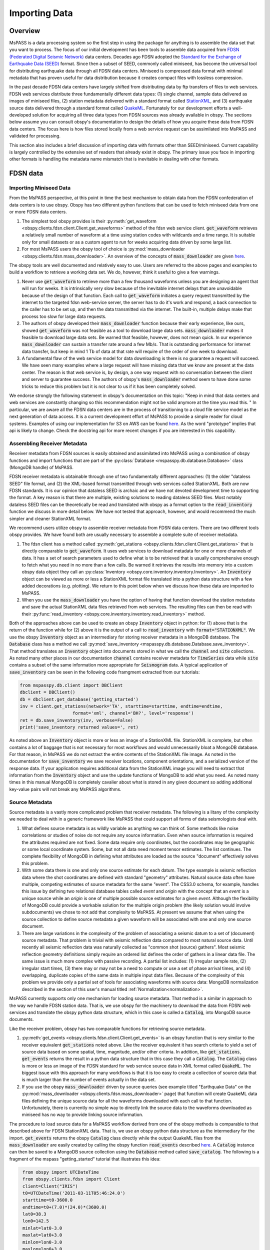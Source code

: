 .. _importing_data:

Importing Data
=================
Overview
~~~~~~~~~~~~
MsPASS is a data processing system so the first step in using
the package for anything is to assemble the data set that you
want to process.   The focus of our initial development has been
tools to assemble data acquired from `FDSN (Federated Digital
Seismic Network) <https://www.fdsn.org/>`__
data centers.  Decades ago FDSN adopted the
`Standard for the Exchange of Earthquake Data (SEED) <http://www.fdsn.org/pdf/SEEDManual_V2.4.pdf>`__
format.   Since then a subset of SEED, commonly called miniseed,
has become the universal tool for distributing earthquake data through
all FDSN data centers.   Miniseed is compressed data format with
minimal metadata that has proven useful for data distribution because it
creates compact files with lossless compression.

In the past decade FDSN data centers have largely shifted from distributing data
by ftp transfers of files to web services.  FDSN web services
distribute three fundamentally different data types:
(1) single channel, sample data delivered as images of miniseed files,
(2) station metadata delivered with a standard format called
`StationXML <https://www.fdsn.org/xml/station/>`__, and
(3) earthquake source data delivered through a standard format called
`QuakeML <https://earthquake.usgs.gov/earthquakes/feed/v1.0/quakeml.php>`__.
Fortunately for our development efforts a well-developed solution for
acquiring all three data types from FDSN sources was already available in
obspy.   The sections below assume you can consult obspy's
documentation to design the details of how you acquire these data from
FDSN data centers.   The focus here is how files stored locally from a
web service request can be assimilated into MsPASS and validated for
processing.

This section also includes a brief discussion of importing data with
formats other than SEED/miniseed.  Current capability is largely controlled
by the extensive set of readers that already exist in obspy.  The primary
issue you face in importing other formats is handling the metadata name
mismatch that is inevitable in dealing with other formats.

FDSN data
~~~~~~~~~~~~~

Importing Miniseed Data
----------------------------
From the MsPASS perspective,
at this point in time the best mechanism to obtain data from
the FDSN confederation of data centers is to use obspy.
Obspy has two different python functions that can be used to
fetch miniseed data from one or more FDSN data centers.

#.  The simplest tool obspy provides is their :py:meth:`get_waveform <obspy.clients.fdsn.client.Client.get_waveforms>`
    method of the fdsn web service client.
    :code:`get_waveform` retrieves a relatively small number of waveform
    at a time using station codes with wildcards and a time range.
    It is suitable only for small datasets or as a custom agent
    to run for weeks acquiring data driven by some large list.
#.  For most MsPASS users the obspy tool
    of choice is :py:mod:`mass_downloader <obspy.clients.fdsn.mass_downloader>`.
    An overview of the concepts of :code:`mass_downloader` are given
    `here <https://docs.obspy.org/tutorial/code_snippets/retrieving_data_from_datacenters.html>`__.

The obspy tools are well documented and relatively easy to use.  Users
are referred to the above pages and examples to build a workflow to
retrieve a working data set.   We do, however, think it useful to
give a few warnings.

#.  Never use :code:`get_waveform` to retrieve more than a few thousand
    waveforms unless you are designing an agent that will run for weeks.
    It is intrinsically very slow because of the inevitable
    internet delays that are unavoidable because of the design of that
    function.   Each call to :code:`get_waveform` initiates a query request
    transmitted by the internet to the targeted fdsn web-service server,
    the server has to do it's work and respond, a back connection to the
    caller has to be set up, and then the data transmitted via the internet.
    The built-in, multiple delays make that process too slow for large
    data requests.
#.  The authors of obspy developed their :code:`mass_downloader` function
    because their early experience, like ours, showed :code:`get_waveform`
    was not feasible as a tool to download large data sets.
    :code:`mass_downloader` makes it feasible to download large data sets.
    Be warned that feasible, however, does not mean quick.   In our experience
    :code:`mass_downloader` can sustain a transfer rate around a few Mb/s.
    That is outstanding performance for internet data transfer,
    but keep in mind 1 Tb of data at that rate
    will require of the order of one week to download.
#.  A fundamental flaw of the web service model for data downloading is
    there is no guarantee a request will succeed.  We have seen many examples
    where a large request will have missing data that we know are present
    at the data center.   The reason is that web service is, by design,
    a one way request with no conversation between the client and server
    to guarantee success.  The authors of obspy's :code:`mass_downloader`
    method seem to have done some tricks to reduce this problem but
    it is not clear to us if it has been completely solved.

We endorse strongly the following statement in obspy's documentation
on this topic:
"Keep in mind that data centers and web services are constantly changing
so this recommendation might not be valid anymore at the time you read this. "
In particular, we are aware all the FDSN data centers are in the process of
transitioning to a cloud file service model as the next generation of
data access.   It is a current development effort of MsPASS to
provide a simple reader for cloud systems.   Examples of
using our implementation for S3 on AWS
can be found `here <https://github.com/mspass-team/mspass/tree/master/scripts/aws_lambda_examples>`__.
As the word "prototype" implies that api
is likely to change.  Check the docstring api for more recent changes if
you are interested in this capability.

Assembling Receiver Metadata
----------------------------------

Receiver metadata from FDSN sources is easily obtained and assimilated
into MsPASS using a combination of obspy functions and import functions
that are part of the :py:class:`Database <mspasspy.db.database.Database>`
class (MongoDB handle) of MsPASS.

FDSN receiver metadata is obtainable through one of two fundamentally different
approaches:  (1) the older "dataless SEED" file format, and (2) the
XML-based format transmitted through web services called StationXML.
Both are now FDSN standards.   It is our opinion that dataless SEED is
archaic and we have not devoted development time to supporting the format.
A key reason is that there are multiple, existing solutions to reading dataless
SEED files.   Most notably dataless SEED files can be theoretically be read and
translated with obspy as a format option to the :code:`read_inventory`
function we discuss in more detail below.  We have not tested that
approach, however, and would recommend the much simpler and cleaner
StationXML format.

We recommend users utilize obspy to assemble receiver metadata from FDSN
data centers.   There are two different tools obspy provides.  We have found
both are usually necessary to assemble a complete suite of receiver metadata.

#.  The fdsn client has a method called
    :py:meth:`get_stations <obspy.clients.fdsn.client.Client.get_stations>` that is
    directly comparable to :code:`get_waveform`.   It uses web
    services to download metadata for one or more channels of data.  It has
    a set of search parameters used to define what is to be retrieved that
    is usually comprehensive enough to fetch what you need in no more than
    a few calls.   Be warned it retrieves the results into memory into a
    custom obspy data object they call an
    :py:class:`Inventory <obspy.core.inventory.inventory.Inventory>`.
    An :code:`Inventory` object can be viewed as more or less a
    StationXML format file translated into a python data structure with a
    few added decorations (e.g. plotting).   We return to this point
    below when we discuss how these data are imported to MsPASS.
#.  When you use the :code:`mass_downloader` you have the option of
    having that function download the station metadata and save the
    actual StationXML data files retrieved from web services.  The resulting
    files can then be read with their
    :py:func:`read_inventory <obspy.core.inventory.inventory.read_inventory>` method.

Both of the approaches above can be used to create an obspy
:code:`Inventory` object in python:  for (1) above that is the return of the
function while for (2) above it is the output of a call to :code:`read_inventory`
with :code:`format="STATIONXML"`.  We use the obspy :code:`Inventory` object
as an intermediary for storing receiver metadata in a MongoDB database.
The :code:`Database` class has a method we call :py:mod:`save_inventory <mspasspy.db.database.Database.save_inventory>`.
That method translates an :code:`Inventory` object into documents stored in
what we call the :code:`channel` and :code:`site` collections.   As noted
many other places in our documentation :code:`channel` contains receiver
metadata for :code:`TimeSeries` data while :code:`site` contains a
subset of the same information more appropriate for :code:`Seismogram`
data.   A typical application of :code:`save_inventory` can be seen in the
following code framgment extracted from our tutorials:

.. code-block:: python

  from mspasspy.db.client import DBClient
  dbclient = DBClient()
  db = dbclient.get_database('getting_started')
  inv = client.get_stations(network='TA', starttime=starttime, endtime=endtime,
                      format='xml', channel='BH?', level='response')
  ret = db.save_inventory(inv, verbose=False)
  print('save_inventory returned values=', ret)

As noted above an :code:`Inventory` object
is more or less an image of a StationXML file.   StationXML is complete, but
often contains a lot of baggage that is not necessary for most workflows and
would unnecessarily bloat a MongoDB database.  For that reason, in MsPASS
we do not extract the entire contents of the StationXML file image.
As noted in the documentation for :code:`save_inventory` we save
receiver locations, component orientations, and a serialized version of the
response data.  If your application requires additional data from the
StationXML image you will need to extract that information from the
:code:`Inventory` object and use the update functions of MongoDB to
add what you need.  As noted many times in this manual MongoDB is
completely cavalier about what is stored in any given document so
adding additional key-value pairs will not break any MsPASS algorithms.

Source Metadata
-------------------

Source metadata is a vastly more complicated problem that receiver
metadata.   The following is a litany of the complexity we needed to
deal with in a generic framework like MsPASS that could support all
forms of data seismologists deal with.

#.   What defines source metadata is as wildly variable as anything
     we can think of.   Some methods like noise correlations or
     studies of noise do not require any source information.
     Even when source information is required the attributes
     required are not fixed.   Some data require only coordinates,
     but the coordinates may be geographic or some local coordinate
     system.   Some, but not all data need moment tensor estimates.
     The list continues.  The complete flexibility of MongoDB in
     defining what attributes are loaded as the source "document"
     effectively solves this problem.
#.   With some data there is one and only one source estimate for
     each datum.   The type example is seismic reflection data
     where the shot coordinates are defined with standard "geometry"
     attributes.   Natural source data often have multiple, competing
     estimates of source metadata for the same "event".  The CSS3.0
     schema, for example, handles this issue by defining two relational
     database tables called *event* and *origin* with the concept that
     an *event* is a unique source while an *origin* is one of multiple
     possible source estimates for a given *event*.   Although the
     flexibility of MongoDB could provide a workable solution
     for the multiple origin problem (the likely solution would involve subdocuments)
     we chose to not add that complexity to MsPASS.  At present we
     assume that when using the source collection to define source
     metadata a given waveform will be associated with one and only one
     source document.
#.   There are large variations in the complexity of the problem of
     associating a seismic datum to a set of (document) source
     metadata.   That problem is trivial with seismic reflection data
     compared to most natural source data.  Until recently all
     seismic reflection data was naturally collected as "common shot (source) gathers".
     Most seismic reflection geometry definitions simply require an
     ordered list defines the order of gathers in a linear data file.
     The same issue is much more complex with passive recording. A partial
     list includes:  (1) irregular sample rate, (2) irregular start times,
     (3) there may or may not be a need to compute or use a set of
     phase arrival times, and (4) overlapping, duplicate copies of the same
     data in multiple input data files.   Because of the complexity of this
     problem we provide only a partial set of tools for associating
     waveforms with source data:  MongoDB normalization described in the section
     of this user's manual titled
     :ref:`Normalization<normalization>`.

MsPASS currently supports only one mechanism for loading source
metadata.  That method is a similar in approach to the way we handle
FDSN station data.   That is, we use obspy for the machinery to
download the data from FDSN web services and translate the obspy python
data structure, which in this case is called a :code:`Catalog`, into
MongoDB source documents.

Like the receiver problem, obspy has two comparable functions for
retrieving source metadata.

#.  :py:meth:`get_events <obspy.clients.fdsn.client.Client.get_events>`
    is an obspy function that is very similar to the
    receiver equivalent :code:`get_stations` noted above.
    Like the receiver equivalent it has search criteria to yield a set of source data
    based on some spatial, time, magnitude, and/or other criteria.
    In addition, like :code:`get_stations`, :code:`get_events` returns the
    result in a python data structure that in this case they call a :code:`Catalog`.
    The :code:`Catalog` class is more or less an image of the FDSN standard
    for web service source data in XML format called :code:`QuakeML`.
    The biggest issue with this approach for many workflows is that
    it is too easy to create a collection of source data that is much
    larger than the number of events actually in the data set.

#.  If you use the obspy :code:`mass_downloader` driven by source
    queries (see example titled "Earthquake Data" on the
    :py:mod:`mass_downloader <obspy.clients.fdsn.mass_downloader>` page)
    that function will create QuakeML data files defining the unique source data for
    all the waveforms downloaded with each call to that function.
    Unfortunately, there is currently no simple way to directly link the
    source data to the waveforms downloaded as miniseed has no way to
    provide linking source information.

The procedure to load source data for a MsPASS workflow derived from
one of the obspy methods is comparable to that described above for FDSN
StationXML data.  That is, we use an obspy python data structure as the
intermediary for the import.  :code:`get_events` returns the
obspy :code:`Catalog` class directly while the output QuakeML files from
the :code:`mass_downloader` are easily created by calling the
obspy function :code:`read_events` described
`here <https://docs.obspy.org/master/packages/autogen/obspy.core.event.read_events.html>`__.
A :code:`Catalog` instance can then be saved to a MongoDB source collection
using the :code:`Database` method called :code:`save_catalog`.
The following is a fragment of the mspass "getting_started" tutorial
that illustrates this idea:

.. code-block:: python

    from obspy import UTCDateTime
    from obspy.clients.fdsn import Client
    client=Client("IRIS")
    t0=UTCDateTime('2011-03-11T05:46:24.0')
    starttime=t0-3600.0
    endtime=t0+(7.0)*(24.0)*(3600.0)
    lat0=38.3
    lon0=142.5
    minlat=lat0-3.0
    maxlat=lat0+3.0
    minlon=lon0-3.0
    maxlon=lon0+3.0
    minmag=6.5

    cat=client.get_events(starttime=starttime,endtime=endtime,
     minlatitude=minlat,minlongitude=minlon,
     maxlatitude=maxlat,maxlongitude=maxlon,
     minmagnitude=minmag)
   # this appears in a different code block in the tutorial
   n=db.save_catalog(cat)
   print('number of event entries saved in source collection=',n)

An alternative for which we provide limited support is importing catalog
data from an Antelope database.   We have a prototype implementation in
the module :code:`mspasspy.preprocessing.css30.dbarrival` but emphasize
that code is a prototype that is subject to large changes.   The actual
:code:`dbarrival.py` prototype will almost certainly eventually be
depricated.  We include it in our initial release as a starting point for
users who may need this functionality.  The approach used in the prototype
is independent of the relational database system used for managing the
source data.   That is, the approach is to drive the processing with a
table defined as a text file.  The same conceptual approach could be used as the
export of a query of any relational database that is loaded internally
as a pandas dataframe.


Importing Other Data Formats
~~~~~~~~~~~~~~~~~~~~~~~~~~~~~~~

Currently MsPASS depends completely on obspy for importing waveforms in
a format other than miniseed.   The following is pseudocode with a
pythonic flavor that illustrates how this would be done for a list of data file
to be processed:

.. code-block:: python

  from obspy import read
  from mspasspy.db.database import Database
  from mspasspy.db.client import DBClient
  dbclient = DBClient()
  db = Database(dbclient, 'mydatabasename')
     ...
  for fname in filelist:
    st = obspy.read(fname, format="SOMEFORMAT")
    d = converterfunction(st)
    db.save_data(d)

where :code:`SOMEFORMAT` is a keyword from the list of obspy
supported formats in :py:func:`read <obspy.core.stream.read>`
and :code:`converterfunction` is a format-specific python function you would need to
write.  The function :code:`converterfunction` needs to handle
the idiosyncrasies of how obspy handles that format and convert the stream
:code:`st` to a TimeSeriesEnsemble using the MsPASS converter function
:py:mod:`Stream2TimeSeriesEnsemble <mspasspy.util.converter.Stream2TimeSeriesEnsemble>`.
That is a necessary evil because as the authors of the obspy write in
their documentation some formats have concepts incompatible with
obspy's design.   Although we cannot provide unambiguous proof we have
confidence the same is not true of MsPASS because the TimeSeries container
is more generic than those used in obspy as we discuss in
the section :ref:`data_object_design_concepts`.

There are two different issues one faces in converting an external format to
the instance of an implementation of a seismic data object like TimeSeries or
TimeSeriesEnsemble:

#.  The sample data vector(s) may require a conversion from various binary
    structures to the internal vector format (in our case IEEE doubles).
    The approach we advocate here solves that problem by not reinventing a
    wheel already invented by obspy.   If you face the need to convert a large
    quantity of data in an external format it may prove necessary to
    optimize that step more than what obspy supplies as we have no
    experience on the efficiency of their converters.   Don't enter that
    gate to hell, however, unless it is essential as you may face a real-life
    example of the Dante quote:  "abandon hope all ye who enter here".
#.  Every format has a different header structure with few, if any overlaps in
    the namespace (i.e. the key-value pair defining a concept).   That means
    both the string used in the api to refer to an attribute and the
    type of the value.  The obspy readers handle this issue differently for
    different formats.   That variance is why we suggest any conversion
    will require developing a function like that we call :code:`converterfunction`
    above.

The MsPASS :py:mod:`schema <mspasspy.db.schema>` module
has tools we designed to aid conversion of Metadata
(i.e. item 2 above) from external representations
(format) of data to MsPASS.   In particular, the :py:mod:`apply_aliases <mspasspy.db.schema.SchemaDefinitionBase.apply_aliases>` and
the inverse :py:mod:`clear_aliases <mspasspy.db.schema.SchemaDefinitionBase.clear_aliases>` were designed to simplify the mapping for
key-value pairs in one namespace to another.   To utilize this feature for
a given format you can either create a yaml file defining the aliases or
hard code the aliases into a python dict set as key:alias.

We close this section by emphasizing that that at this time we have intentionally not
placed a high priority on development of complete tools for importing
formats other than SEED/miniseed.   We consider this one of the first
things our user community can do to help expand MsPASS.   If you develop
an implementation of one of the functions we gave the generic name
:code:`converterfunction` above we encourage you strongly to contribute
your implemetation to the MsPASS repository.

Validating an Imported Data Set
~~~~~~~~~~~~~~~~~~~~~~~~~~~~~~~~~~~~
After importing any data to MsPASS (miniseed included but especially any
specialized import function output) you are advised strongly to run the
MsPASS command line tool :code:`dbverify` on the imported collection.
We advise you run both the :code:`required` test
(-t required) and the :code:`schema_check` test (-t schema_check)
before running a significant workflow on an imported data set.
